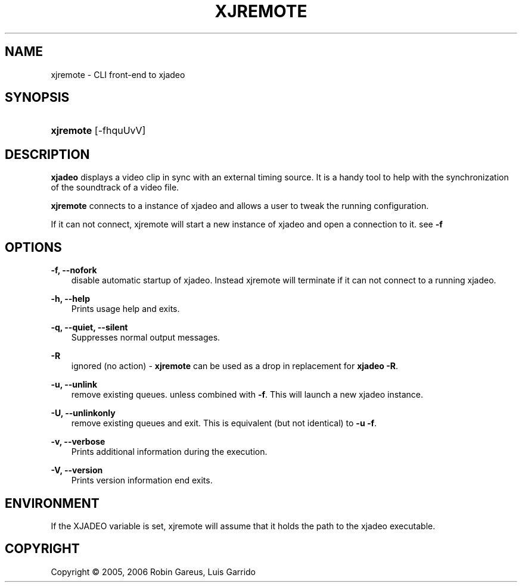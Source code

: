 .\"     Title: xjremote
.\"    Author: 
.\" Generator: DocBook XSL Stylesheets v1.71.0 <http://docbook.sf.net/>
.\"      Date: 11/16/2006
.\"    Manual: Manual Pages
.\"    Source: 
.\"
.TH "XJREMOTE" "1" "11/16/2006" "" "Manual Pages"
.\" disable hyphenation
.nh
.\" disable justification (adjust text to left margin only)
.ad l
.SH "NAME"
xjremote \- CLI front\-end to xjadeo
.SH "SYNOPSIS"
.HP 9
\fBxjremote\fR [\-fhquUvV]
.SH "DESCRIPTION"
.PP
\fBxjadeo\fR
displays a video clip in sync with an external timing source. It is a handy tool to help with the synchronization of the soundtrack of a video file.
.PP
\fBxjremote\fR
connects to a instance of xjadeo and allows a user to tweak the running configuration.
.PP
If it can not connect, xjremote will start a new instance of xjadeo and open a connection to it. see
\fB\-f\fR
.SH "OPTIONS"
.PP
\fB\-f, \-\-nofork\fR
.RS 3n
disable automatic startup of xjadeo. Instead xjremote will terminate if it can not connect to a running xjadeo.
.RE
.PP
\fB\-h, \-\-help\fR
.RS 3n
Prints usage help and exits.
.RE
.PP
\fB\-q, \-\-quiet, \-\-silent\fR
.RS 3n
Suppresses normal output messages.
.RE
.PP
\fB\-R\fR
.RS 3n
ignored (no action) \-
\fBxjremote\fR
can be used as a drop in replacement for
\fBxjadeo \-R\fR.
.RE
.PP
\fB\-u, \-\-unlink\fR
.RS 3n
remove existing queues. unless combined with
\fB\-f\fR. This will launch a new xjadeo instance.
.RE
.PP
\fB\-U, \-\-unlinkonly\fR
.RS 3n
remove existing queues and exit. This is equivalent (but not identical) to
\fB\-u \-f\fR.
.RE
.PP
\fB\-v, \-\-verbose\fR
.RS 3n
Prints additional information during the execution.
.RE
.PP
\fB\-V, \-\-version\fR
.RS 3n
Prints version information end exits.
.RE
.SH "ENVIRONMENT"
.PP
If the XJADEO variable is set, xjremote will assume that it holds the path to the xjadeo executable.
.SH "COPYRIGHT"
Copyright \(co 2005, 2006 Robin Gareus, Luis Garrido
.br

